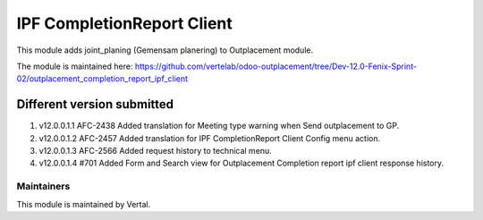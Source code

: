 ===========================
IPF CompletionReport Client
===========================

This module adds joint_planing (Gemensam planering) to Outplacement module.

The module is maintained here: https://github.com/vertelab/odoo-outplacement/tree/Dev-12.0-Fenix-Sprint-02/outplacement_completion_report_ipf_client


Different version submitted
===========================
1. v12.0.0.1.1 AFC-2438 Added translation for Meeting type warning when Send outplacement to GP.
2. v12.0.0.1.2 AFC-2457 Added translation for IPF CompletionReport Client Config menu action.
3. v12.0.0.1.3 AFC-2566 Added request history to technical menu.
4. v12.0.0.1.4 #701 Added Form and Search view for Outplacement Completion report ipf client response history.

Maintainers
~~~~~~~~~~~

This module is maintained by Vertal.